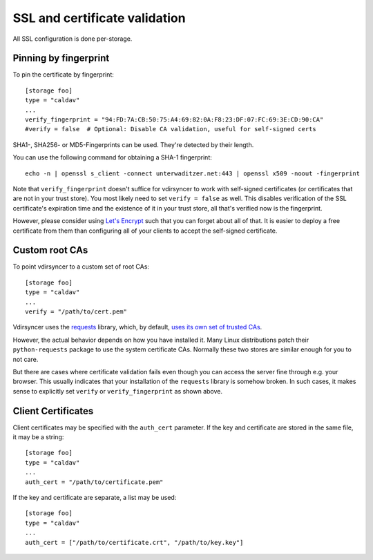 .. _ssl-tutorial:

==============================
SSL and certificate validation
==============================

All SSL configuration is done per-storage.

Pinning by fingerprint
----------------------

To pin the certificate by fingerprint::

    [storage foo]
    type = "caldav"
    ...
    verify_fingerprint = "94:FD:7A:CB:50:75:A4:69:82:0A:F8:23:DF:07:FC:69:3E:CD:90:CA"
    #verify = false  # Optional: Disable CA validation, useful for self-signed certs

SHA1-, SHA256- or MD5-Fingerprints can be used. They're detected by their
length.

You can use the following command for obtaining a SHA-1 fingerprint::

    echo -n | openssl s_client -connect unterwaditzer.net:443 | openssl x509 -noout -fingerprint

Note that ``verify_fingerprint`` doesn't suffice for vdirsyncer to work with
self-signed certificates (or certificates that are not in your trust store). You
most likely need to set ``verify = false`` as well. This disables verification
of the SSL certificate's expiration time and the existence of it in your trust
store, all that's verified now is the fingerprint.

However, please consider using `Let's Encrypt <https://letsencrypt.org/>`_ such
that you can forget about all of that. It is easier to deploy a free
certificate from them than configuring all of your clients to accept the
self-signed certificate.

.. _ssl-cas:

Custom root CAs
---------------

To point vdirsyncer to a custom set of root CAs::

    [storage foo]
    type = "caldav"
    ...
    verify = "/path/to/cert.pem"

Vdirsyncer uses the requests_ library, which, by default, `uses its own set of
trusted CAs
<http://www.python-requests.org/en/latest/user/advanced/#ca-certificates>`_.

However, the actual behavior depends on how you have installed it. Many Linux
distributions patch their ``python-requests`` package to use the system
certificate CAs. Normally these two stores are similar enough for you to not
care.

But there are cases where certificate validation fails even though you can
access the server fine through e.g. your browser. This usually indicates that
your installation of the ``requests`` library is somehow broken. In such cases,
it makes sense to explicitly set ``verify`` or ``verify_fingerprint`` as shown
above.

.. _requests: http://www.python-requests.org/

.. _ssl-client-certs:

Client Certificates
-------------------

Client certificates may be specified with the ``auth_cert`` parameter. If the
key and certificate are stored in the same file, it may be a string::

   [storage foo]
   type = "caldav"
   ...
   auth_cert = "/path/to/certificate.pem"

If the key and certificate are separate, a list may be used::

   [storage foo]
   type = "caldav"
   ...
   auth_cert = ["/path/to/certificate.crt", "/path/to/key.key"]
